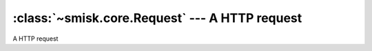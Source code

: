 :class:`~smisk.core.Request` --- A HTTP request
===========================================================

.. module:: smisk.core
.. class:: smisk.core.Request

  A HTTP request
  

  .. attribute:: input

    Input stream.

    If you send any data which is neither ``x-www-form-urlencoded`` nor ``multipart`` format, you will be able to read the raw POST body from this stream.

    You could read ``x-www-form-urlencoded`` or ``multipart`` POST requests in raw format, but you have to read from this stream before calling any of `post` or `files`, since they will otherwise trigger the built-in parser and read all data from the stream.

    Example, parsing a JSON request::

     from smisk.core import *
     from smisk.serialization.json import json_decode
     class App(Application):
       def service(self):
         if request.env['REQUEST_METHOD'] == 'POST':
           response('Input: ', repr(json_decode(self.request.input.read())), "\n")
 
     App().run()

    You could then send a request using curl for example::

      curl --data-binary '{"Url": "http://www.example.com/image/481989943", "Position": [125, "100"]}' http://localhost:8080/
  
    :type: :class:`~smisk.core.Stream`


  .. attribute:: error
  
    :type: :class:`~smisk.core.Stream`


  .. attribute:: env
  
    HTTP transaction environment.
  
    :type: dict


  .. attribute:: url
  
    Reconstructed URL
  
    For example; if you need to know if running under SSL::
  
      if request.url.scheme == 'https':
        response('Secure connection')
      else:
        response('Big brother is watching you')
  
    :type: :class:`~smisk.core.URL`


  .. attribute:: get

    Parameters passed in the query string part of the URL
  
    :type: dict


  .. attribute:: post
  
    Parameters passed in the body of a POST request
  
    :type: dict


  .. attribute:: files
  
    Any files uploaded via a POST request
  
    :type: dict


  .. attribute:: cookies
  
    Any cookies that was attached to the request
  
    :type: dict


  .. attribute:: session
  
    Current session.
  
    Any modifications to the session must be done before output has begun, as it
    will add a ``Set-Cookie:`` header to the response.
  
    :type: object


  .. attribute:: session_id
  
    Current session id
  
    :type: str


  .. attribute:: is_active
  
    Indicates if the request is active, if we are in the middle of a 
    *HTTP transaction*
  
    :type: bool


  .. attribute:: referring_url

    .. versionadded:: 1.1.0
  
    :type: :class:`~smisk.core.URL`


  .. attribute:: method

    .. versionadded:: 1.1.1
  
    HTTP method ("GET", "POST", etc.).
  
    :see: `RFC 2616, HTTP 1.1, Method Definitions <http://www.w3.org/Protocols/rfc2616/rfc2616-sec9.html>`_
    :type: str


  .. attribute:: max_multipart_size

    .. versionadded:: 1.1.2
    
    Limits the amount of data which Smisk normally automatically parses received in a POST or PUT request. For example uploaded files.
    
    Only applies to payloads with a mime-type matching :samp:`multipart/*' – if the payload is defined as another media type, is form data or does not specify a content type – Smisk will not touch the input thus no limits apply (it's up to the code which eventually read the input to set limits).
    
    Setting the value to :samp:`-1` or lower *disables* the limit. Note that this is different from :attr:`max_formdata_size` (which can no be disabled).
    
    Setting the value to :samp:`0` (zero) disables automatic multipart parsing (any multipart input will be left intact/unread).
    
    .. note:
      
      Smisk uses a on-the-fly streaming multipart parser which writes uploaded files directly to disk. This means that :samp:`max_payload_size` can safely be set to a relatively high value without risking DoS vulnerability.
    
    :type: long
    :default: 2147483648 (2 GB)
    :see: :attr:`max_formdata_size`.
  
  
  .. attribute:: max_formdata_size

    .. versionadded:: 1.1.2
    
    Limits the amount of data which Smisk will accept in a :samp:`*/x-www-form-urlencoded` payload.
    
    Setting the value to :samp:`0` (zero) disables automatic form data parsing (any form data input will be left intact/unread).
    
    Note that – in contrast to :attr:`max_multipart_size` – this limit can not be disabled, only adjusted.
    
    :type: long
    :default: 10737418 (10 MB)
    :see: :attr:`max_multipart_size`





  .. method:: log_error(message)

    Log something through :attr:`error` including process name and id.
  
    Normally, :attr:`error` ends up in the host server error log.

